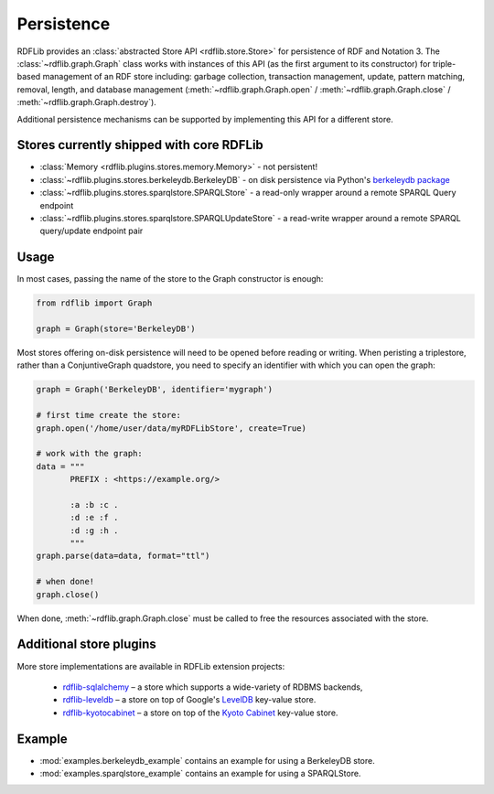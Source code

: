 .. _persistence: Persistence

===========
Persistence
===========

RDFLib provides an :class:`abstracted Store API <rdflib.store.Store>`
for persistence of RDF and Notation 3. The
:class:`~rdflib.graph.Graph` class works with instances of this API
(as the first argument to its constructor) for triple-based management
of an RDF store including: garbage collection, transaction management,
update, pattern matching, removal, length, and database management
(:meth:`~rdflib.graph.Graph.open` / :meth:`~rdflib.graph.Graph.close`
/ :meth:`~rdflib.graph.Graph.destroy`).

Additional persistence mechanisms can be supported by implementing
this API for a different store.

Stores currently shipped with core RDFLib
^^^^^^^^^^^^^^^^^^^^^^^^^^^^^^^^^^^^^^^^^

* :class:`Memory <rdflib.plugins.stores.memory.Memory>` - not persistent!
* :class:`~rdflib.plugins.stores.berkeleydb.BerkeleyDB` - on disk persistence via Python's `berkeleydb package <https://pypi.org/project/berkeleydb/>`_
* :class:`~rdflib.plugins.stores.sparqlstore.SPARQLStore` - a read-only wrapper around a remote SPARQL Query endpoint
* :class:`~rdflib.plugins.stores.sparqlstore.SPARQLUpdateStore` - a read-write wrapper around a remote SPARQL query/update endpoint pair

Usage
^^^^^

In most cases, passing the name of the store to the Graph constructor is enough:

.. code-block:: python

    from rdflib import Graph

    graph = Graph(store='BerkeleyDB')


Most stores offering on-disk persistence will need to be opened before reading or writing.
When peristing a triplestore, rather than a ConjuntiveGraph quadstore, you need to specify
an identifier with which you can open the graph:

.. code-block:: python

   graph = Graph('BerkeleyDB', identifier='mygraph')

   # first time create the store:
   graph.open('/home/user/data/myRDFLibStore', create=True)
   
   # work with the graph: 
   data = """
          PREFIX : <https://example.org/>

          :a :b :c .
          :d :e :f .
          :d :g :h .
          """
   graph.parse(data=data, format="ttl")

   # when done!
   graph.close()



When done, :meth:`~rdflib.graph.Graph.close` must be called to free the resources associated with the store. 
	

Additional store plugins
^^^^^^^^^^^^^^^^^^^^^^^^

More store implementations are available in RDFLib extension projects: 

 * `rdflib-sqlalchemy <https://github.com/RDFLib/rdflib-sqlalchemy>`_ – a store which supports a wide-variety of RDBMS backends, 
 * `rdflib-leveldb <https://github.com/RDFLib/rdflib-leveldb>`_ – a store on top of Google's `LevelDB <https://code.google.com/p/leveldb/>`_ key-value store. 
 * `rdflib-kyotocabinet <https://github.com/RDFLib/rdflib-kyotocabinet>`_ – a store on top of the `Kyoto Cabinet <http://fallabs.com/kyotocabinet/>`_ key-value store. 

Example
^^^^^^^

* :mod:`examples.berkeleydb_example` contains an example for using a BerkeleyDB store.
* :mod:`examples.sparqlstore_example` contains an example for using a SPARQLStore. 

